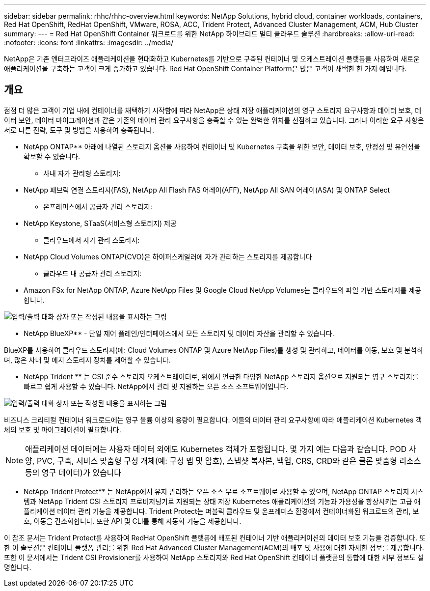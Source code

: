 ---
sidebar: sidebar 
permalink: rhhc/rhhc-overview.html 
keywords: NetApp Solutions, hybrid cloud, container workloads, containers, Red Hat OpenShift, RedHat OpenShift, VMware, ROSA, ACC, Trident Protect, Advanced Cluster Management, ACM, Hub Cluster 
summary:  
---
= Red Hat OpenShift Container 워크로드를 위한 NetApp 하이브리드 멀티 클라우드 솔루션
:hardbreaks:
:allow-uri-read: 
:nofooter: 
:icons: font
:linkattrs: 
:imagesdir: ../media/


[role="lead"]
NetApp은 기존 엔터프라이즈 애플리케이션을 현대화하고 Kubernetes를 기반으로 구축된 컨테이너 및 오케스트레이션 플랫폼을 사용하여 새로운 애플리케이션을 구축하는 고객이 크게 증가하고 있습니다. Red Hat OpenShift Container Platform은 많은 고객이 채택한 한 가지 예입니다.



== 개요

점점 더 많은 고객이 기업 내에 컨테이너를 채택하기 시작함에 따라 NetApp은 상태 저장 애플리케이션의 영구 스토리지 요구사항과 데이터 보호, 데이터 보안, 데이터 마이그레이션과 같은 기존의 데이터 관리 요구사항을 충족할 수 있는 완벽한 위치를 선점하고 있습니다. 그러나 이러한 요구 사항은 서로 다른 전략, 도구 및 방법을 사용하여 충족됩니다.

** NetApp ONTAP** 아래에 나열된 스토리지 옵션을 사용하여 컨테이너 및 Kubernetes 구축을 위한 보안, 데이터 보호, 안정성 및 유연성을 확보할 수 있습니다.

* 사내 자가 관리형 스토리지:
+
** NetApp 패브릭 연결 스토리지(FAS), NetApp All Flash FAS 어레이(AFF), NetApp All SAN 어레이(ASA) 및 ONTAP Select


* 온프레미스에서 공급자 관리 스토리지:
+
** NetApp Keystone, STaaS(서비스형 스토리지) 제공


* 클라우드에서 자가 관리 스토리지:
+
** NetApp Cloud Volumes ONTAP(CVO)은 하이퍼스케일러에 자가 관리하는 스토리지를 제공합니다


* 클라우드 내 공급자 관리 스토리지:
+
** Amazon FSx for NetApp ONTAP, Azure NetApp Files 및 Google Cloud NetApp Volumes는 클라우드의 파일 기반 스토리지를 제공합니다.




image:rhhc-ontap-features.png["입력/출력 대화 상자 또는 작성된 내용을 표시하는 그림"]

** NetApp BlueXP** - 단일 제어 플레인/인터페이스에서 모든 스토리지 및 데이터 자산을 관리할 수 있습니다.

BlueXP를 사용하여 클라우드 스토리지(예: Cloud Volumes ONTAP 및 Azure NetApp Files)를 생성 및 관리하고, 데이터를 이동, 보호 및 분석하며, 많은 사내 및 에지 스토리지 장치를 제어할 수 있습니다.

** NetApp Trident ** 는 CSI 준수 스토리지 오케스트레이터로, 위에서 언급한 다양한 NetApp 스토리지 옵션으로 지원되는 영구 스토리지를 빠르고 쉽게 사용할 수 있습니다. NetApp에서 관리 및 지원하는 오픈 소스 소프트웨어입니다.

image:rhhc-trident-features.png["입력/출력 대화 상자 또는 작성된 내용을 표시하는 그림"]

비즈니스 크리티컬 컨테이너 워크로드에는 영구 볼륨 이상의 용량이 필요합니다. 이들의 데이터 관리 요구사항에 따라 애플리케이션 Kubernetes 객체의 보호 및 마이그레이션이 필요합니다.


NOTE: 애플리케이션 데이터에는 사용자 데이터 외에도 Kubernetes 객체가 포함됩니다. 몇 가지 예는 다음과 같습니다. POD 사양, PVC, 구축, 서비스 맞춤형 구성 개체(예: 구성 맵 및 암호), 스냅샷 복사본, 백업, CRS, CRD와 같은 클론 맞춤형 리소스 등의 영구 데이터)가 있습니다

** NetApp Trident Protect** 는 NetApp에서 유지 관리하는 오픈 소스 무료 소프트웨어로 사용할 수 있으며, NetApp ONTAP 스토리지 시스템과 NetApp Trident CSI 스토리지 프로비저닝기로 지원되는 상태 저장 Kubernetes 애플리케이션의 기능과 가용성을 향상시키는 고급 애플리케이션 데이터 관리 기능을 제공합니다. Trident Protect는 퍼블릭 클라우드 및 온프레미스 환경에서 컨테이너화된 워크로드의 관리, 보호, 이동을 간소화합니다. 또한 API 및 CLI를 통해 자동화 기능을 제공합니다.

이 참조 문서는 Trident Protect를 사용하여 RedHat OpenShift 플랫폼에 배포된 컨테이너 기반 애플리케이션의 데이터 보호 기능을 검증합니다. 또한 이 솔루션은 컨테이너 플랫폼 관리를 위한 Red Hat Advanced Cluster Management(ACM)의 배포 및 사용에 대한 자세한 정보를 제공합니다. 또한 이 문서에서는 Trident CSI Provisioner를 사용하여 NetApp 스토리지와 Red Hat OpenShift 컨테이너 플랫폼의 통합에 대한 세부 정보도 설명합니다.
